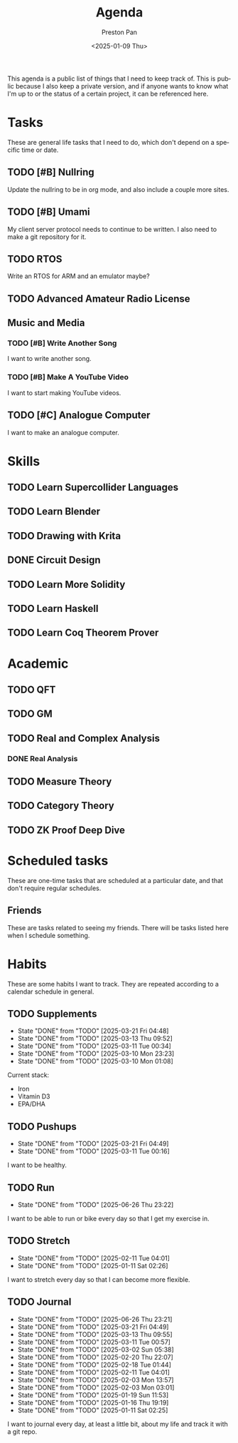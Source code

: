 #+title: Agenda
#+author: Preston Pan
#+description: My public agenda for the next while.
#+html_head: <link rel="stylesheet" type="text/css" href="style.css" />
#+language: en
#+OPTIONS: broken-links:t
#+date: <2025-01-09 Thu>
#+html_head: <link rel="apple-touch-icon" sizes="180x180" href="/apple-touch-icon.png">
#+html_head: <link rel="icon" type="image/png" sizes="32x32" href="/favicon-32x32.png">
#+html_head: <link rel="icon" type="image/png" sizes="16x16" href="/favicon-16x16.png">
#+html_head: <link rel="manifest" href="/site.webmanifest">
#+html_head: <link rel="mask-icon" href="/safari-pinned-tab.svg" color="#5bbad5">
#+html_head: <meta name="msapplication-TileColor" content="#da532c">
#+html_head: <meta name="theme-color" content="#ffffff">

This agenda is a public list of things that I need to keep track of. This is public because
I also keep a private version, and if anyone wants to know what I'm up to or the status of a certain
project, it can be referenced here.

* Tasks
These are general life tasks that I need to do, which don't depend on a specific time or date.
** TODO [#B] Nullring
Update the nullring to be in org mode, and also include a couple more sites.
** TODO [#B] Umami
My client server protocol needs to continue to be written. I also need to make a git repository
for it.
** TODO RTOS
Write an RTOS for ARM and an emulator maybe?
** TODO Advanced Amateur Radio License
** Music and Media
*** TODO [#B] Write Another Song
I want to write another song.
*** TODO [#B] Make A YouTube Video
I want to start making YouTube videos.
** TODO [#C] Analogue Computer
I want to make an analogue computer.
* Skills
** TODO Learn Supercollider Languages
** TODO Learn Blender
** TODO Drawing with Krita
** DONE Circuit Design
** TODO Learn More Solidity
** TODO Learn Haskell
** TODO Learn Coq Theorem Prover
* Academic
** TODO QFT
** TODO GM
** TODO Real and Complex Analysis
*** DONE Real Analysis
** TODO Measure Theory
** TODO Category Theory
** TODO ZK Proof Deep Dive
* Scheduled tasks
These are one-time tasks that are scheduled at a particular date, and that don't require regular
schedules.
** Friends
These are tasks related to seeing my friends. There will be tasks listed here when I schedule
something.
* Habits
These are some habits I want to track. They are repeated according to a calendar schedule in
general.
** TODO Supplements
SCHEDULED: <2025-03-22 Sat .+1d>
:PROPERTIES:
:LAST_REPEAT: [2025-03-21 Fri 04:48]
:END:
- State "DONE"       from "TODO"       [2025-03-21 Fri 04:48]
- State "DONE"       from "TODO"       [2025-03-13 Thu 09:52]
- State "DONE"       from "TODO"       [2025-03-11 Tue 00:34]
- State "DONE"       from "TODO"       [2025-03-10 Mon 23:23]
- State "DONE"       from "TODO"       [2025-03-10 Mon 01:08]
Current stack:
- Iron
- Vitamin D3
- EPA/DHA
** TODO Pushups
SCHEDULED: <2025-03-22 Sat .+1d>
:PROPERTIES:
:LAST_REPEAT: [2025-03-21 Fri 04:49]
:END:
- State "DONE"       from "TODO"       [2025-03-21 Fri 04:49]
- State "DONE"       from "TODO"       [2025-03-11 Tue 00:16]
I want to be healthy.
** TODO Run
SCHEDULED: <2025-06-27 Fri .+1d>
:PROPERTIES:
:LAST_REPEAT: [2025-06-26 Thu 23:22]
:END:
- State "DONE"       from "TODO"       [2025-06-26 Thu 23:22]
I want to be able to run or bike every day so that I get my exercise in.
** TODO Stretch
SCHEDULED: <2025-02-12 Wed .+1d>
:PROPERTIES:
:LAST_REPEAT: [2025-02-11 Tue 04:01]
:END:
- State "DONE"       from "TODO"       [2025-02-11 Tue 04:01]
- State "DONE"       from "TODO"       [2025-01-11 Sat 02:26]
I want to stretch every day so that I can become more flexible.
** TODO Journal
SCHEDULED: <2025-06-27 Fri .+1d>
:PROPERTIES:
:LAST_REPEAT: [2025-06-26 Thu 23:21]
:END:
- State "DONE"       from "TODO"       [2025-06-26 Thu 23:21]
- State "DONE"       from "TODO"       [2025-03-21 Fri 04:49]
- State "DONE"       from "TODO"       [2025-03-13 Thu 09:55]
- State "DONE"       from "TODO"       [2025-03-11 Tue 00:57]
- State "DONE"       from "TODO"       [2025-03-02 Sun 05:38]
- State "DONE"       from "TODO"       [2025-02-20 Thu 22:07]
- State "DONE"       from "TODO"       [2025-02-18 Tue 01:44]
- State "DONE"       from "TODO"       [2025-02-11 Tue 04:01]
- State "DONE"       from "TODO"       [2025-02-03 Mon 13:57]
- State "DONE"       from "TODO"       [2025-02-03 Mon 03:01]
- State "DONE"       from "TODO"       [2025-01-19 Sun 11:53]
- State "DONE"       from "TODO"       [2025-01-16 Thu 19:19]
- State "DONE"       from "TODO"       [2025-01-11 Sat 02:25]
I want to journal every day, at least a little bit, about my life and track it with a git repo.
